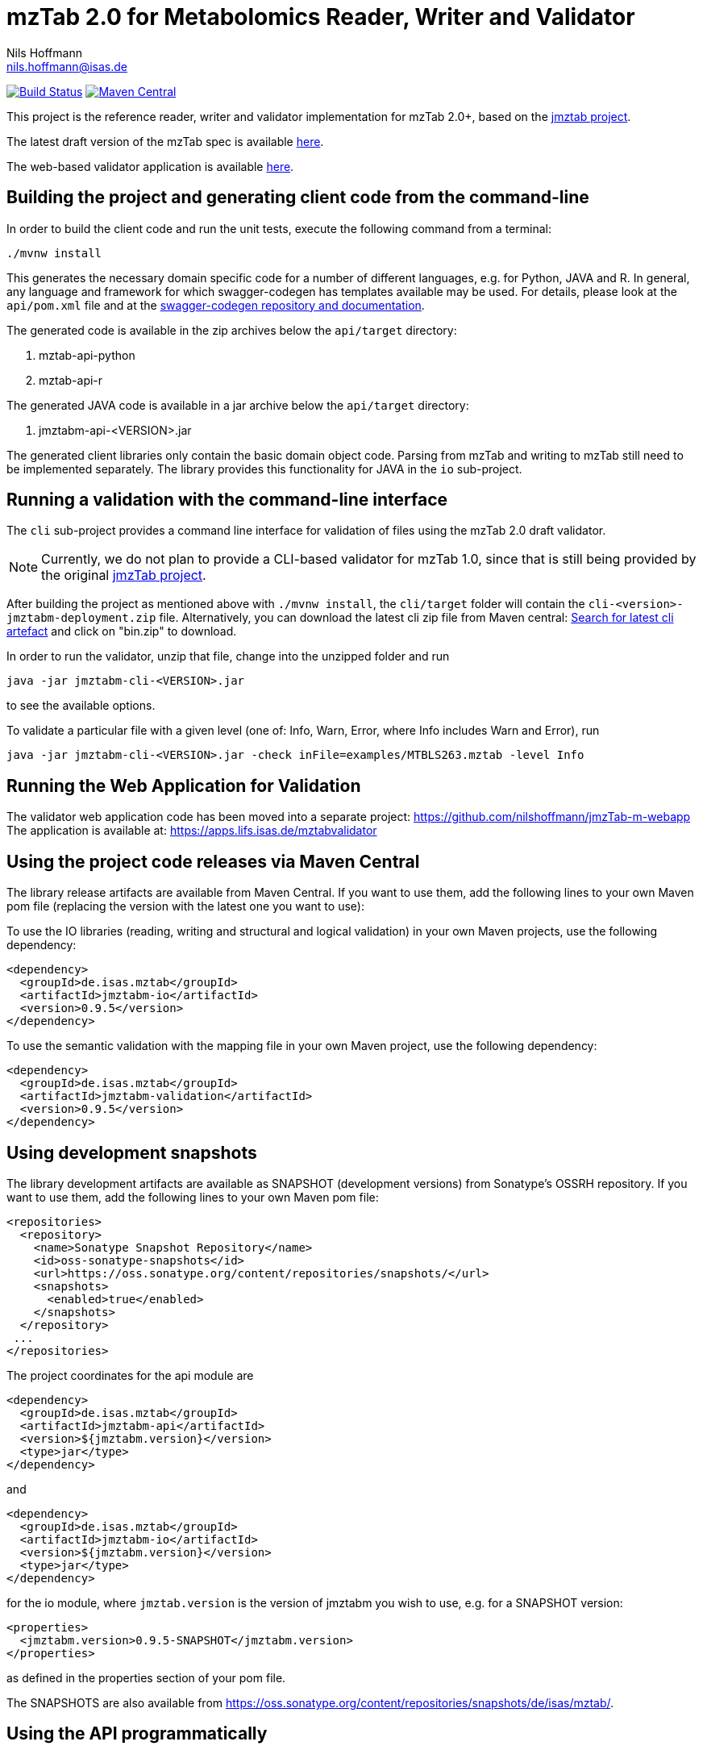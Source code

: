 = mzTab 2.0 for Metabolomics Reader, Writer and Validator
Nils Hoffmann <nils.hoffmann@isas.de>

image:https://travis-ci.org/nilshoffmann/jmzTab-m.svg?branch=master["Build Status", link="https://travis-ci.org/nilshoffmann/jmzTab-m"] image:https://img.shields.io/maven-central/v/de.isas.mztab/jmztabm-cli.svg["Maven Central", link="https://search.maven.org/remotecontent?filepath=de/isas/mztab/jmztabm-cli/0.9.7/jmztabm-cli-0.9.7-bin.zip"]

This project is the reference reader, writer and validator implementation for mzTab 2.0+, based on the https://github.com/PRIDE-Utilities/jmztab[jmztab project].

The latest draft version of the mzTab spec is available https://github.com/HUPO-PSI/mzTab/blob/master/specification_document/1_1_draft_specs/mzTab_format_specification_1_1-M_draft.adoc[here].

The web-based validator application is available https://github.com/nilshoffmann/jmzTab-m-webapp[here].

== Building the project and generating client code from the command-line

In order to build the client code and run the unit tests, execute the following command from a terminal:

	./mvnw install

This generates the necessary domain specific code for a number of different languages, e.g. for Python, JAVA and R.
In general, any language and framework for which swagger-codegen has templates available may be used. For details, please 
look at the `api/pom.xml` file and at the https://github.com/swagger-api/swagger-codegen[swagger-codegen repository and documentation].

The generated code is available in the zip archives below the `api/target` directory:

. mztab-api-python
. mztab-api-r

The generated JAVA code is available in a jar archive below the `api/target` directory:

. jmztabm-api-<VERSION>.jar

The generated client libraries only contain the basic domain object code. Parsing from mzTab and writing to mzTab still need to be 
implemented separately. The library provides this functionality for JAVA in the `io` sub-project.

== Running a validation with the command-line interface
The `cli` sub-project provides a command line interface for validation of files using the mzTab 2.0 draft validator. 

NOTE: Currently, we do not plan to provide a CLI-based validator for mzTab 1.0, since that is still being provided by the original https://github.com/PRIDE-Utilities/jmzTab[jmzTab project].

After building the project as mentioned above with `./mvnw install`, the `cli/target` folder will contain the `cli-<version>-jmztabm-deployment.zip` file. Alternatively, you can download the latest 
cli zip file from Maven central: https://search.maven.org/#search%7Cga%7C1%7Cg%3A%22de.isas.mztab%22%20AND%20a%3A%22jmztabm-cli%22%20[Search for latest cli artefact] and click on "bin.zip" to download.

In order to run the validator, unzip that file, change into the unzipped folder and run

  java -jar jmztabm-cli-<VERSION>.jar

to see the available options.

To validate a particular file with a given level (one of: Info, Warn, Error, where Info includes Warn and Error), run

  java -jar jmztabm-cli-<VERSION>.jar -check inFile=examples/MTBLS263.mztab -level Info

== Running the Web Application for Validation

The validator web application code has been moved into a separate project: https://github.com/nilshoffmann/jmzTab-m-webapp
The application is available at: https://apps.lifs.isas.de/mztabvalidator

== Using the project code releases via Maven Central

The library release artifacts are available from Maven Central.
If you want to use them, add the following lines to your own Maven pom file (replacing the version with the latest one you want to use):

To use the IO libraries (reading, writing and structural and logical validation) in your own Maven projects, use the following dependency:

  <dependency>
    <groupId>de.isas.mztab</groupId>
    <artifactId>jmztabm-io</artifactId>
    <version>0.9.5</version>
  </dependency>


To use the semantic validation with the mapping file in your own Maven project, use the following dependency:

  <dependency>
    <groupId>de.isas.mztab</groupId>
    <artifactId>jmztabm-validation</artifactId>
    <version>0.9.5</version>
  </dependency>

== Using development snapshots

The library development artifacts are available as SNAPSHOT (development versions) from Sonatype's OSSRH repository. 
If you want to use them, add the following lines to your own Maven pom file:

  <repositories>
    <repository>
      <name>Sonatype Snapshot Repository</name>
      <id>oss-sonatype-snapshots</id>
      <url>https://oss.sonatype.org/content/repositories/snapshots/</url>
      <snapshots>
        <enabled>true</enabled>
      </snapshots>
    </repository>
   ...
  </repositories>

The project coordinates for the api module are 

    <dependency>
      <groupId>de.isas.mztab</groupId>
      <artifactId>jmztabm-api</artifactId>
      <version>${jmztabm.version}</version>
      <type>jar</type>
    </dependency>

and

    <dependency>
      <groupId>de.isas.mztab</groupId>
      <artifactId>jmztabm-io</artifactId>
      <version>${jmztabm.version}</version>
      <type>jar</type>
    </dependency>

for the io module, where `jmztab.version` is the version of jmztabm you wish to use, e.g. for a SNAPSHOT version:

  <properties>
    <jmztabm.version>0.9.5-SNAPSHOT</jmztabm.version>
  </properties>

as defined in the properties section of your pom file.

The SNAPSHOTS are also available from https://oss.sonatype.org/content/repositories/snapshots/de/isas/mztab/.

== Using the API programmatically

=== Reading mzTab 2.0 with structural and logical validation

The following snippet will parse an mzTabFile from a file on disk:

  File mzTabFile = new File("/path/to/my/file.mztab");
  MZTabFileParser parser = new MZTabFileParser(mzTabFile);
  //will report a maxmimum of 500 errors on Error, Warn and Info levels
  //will output errors to System.err (onto your terminal)
  parser.parse(System.err, MZTabErrorType.Level.Info, 500);
  //inspect the output of the parse and errors
  MZTabErrorList errors = parser.getErrorList();
  //access the file after parsing
  MzTab mzTab = parser.getMZTabFile();

=== Creating an mzTab 2.0 object model



=== Writing mzTab 2.0 with validation

The following code writes an mzTab object structure to the provided file path,
performing structural and logical validation before:

  MzTabValidatingWriter writer = new MzTabValidatingWriter();
  File f = File.createTempFile(UUID.randomUUID().toString(), ".mztab");
  Optional<List<ValidationMessage>> messages = writer.write(f.toPath(), mzTab);

You can also pass an OutputStreamWriter to the `write` method.

=== Writing mzTab 2.0 without validation

The following code writes an mzTab object structure to the provided output stream:

  MzTabNonValidatingWriter writer = new MzTabNonValidatingWriter();
  try (ByteArrayOutputStream baos = new ByteArrayOutputStream()) {
      try (OutputStreamWriter osw = new OutputStreamWriter(
          baos, Charset.forName("UTF8"))) {
          writer.write(osw, mzTab);
          osw.flush();
      }
  }

Alternatively, you can also provide a File path to the `write` method.

== Editing the Swagger Spec
This project defines the structure of an mzTab document based on JSON-Schema
and Swagger https://swagger.io/.

Swagger provides many templates to generate client / server implementations
based on a Swagger yaml or json definition.

This mechanism can be used to generate the domain-specific model classes in
any of the supported languages, omitting the web-specific parts.

The https://editor.swagger.io/[Swagger editor] can be used to import the file,
edit it with assistance and preview, and export it after editing. It additionally 
supports the generation of server and client code to represent the mzTab object structure.

To launch the editor via https://www.docker.com/[Docker] on Unix, use the script
`run-swagger-editor.sh` in this directory.

The swagger API definition is in the following file: `api/src/main/resources/mzTab_m_swagger.yml`.

You can open it in the Swagger Editor via File -> Import File. If you are done editing, go to File -> Download YAML and save the file at the location of the mzTab_m_swagger.yml file, thereby replacing the original file.

You can create server and client code in a multitude of languages from the Generate Server and Generate Client menu items.

== References

This project is based on and uses code that was developed for the https://github.com/PRIDE-Utilities/jmzTab[original jmzTab project]:

http://onlinelibrary.wiley.com/doi/10.1002/pmic.201300560/abstract[Qing-Wei Xu et al., Proteomics 2014; Jun;14(11):1328-32.] http://onlinelibrary.wiley.com/doi/10.1002/pmic.201300560/pdf[PDF File.] https://www.ncbi.nlm.nih.gov/pubmed/24659499[PubMed record.]

